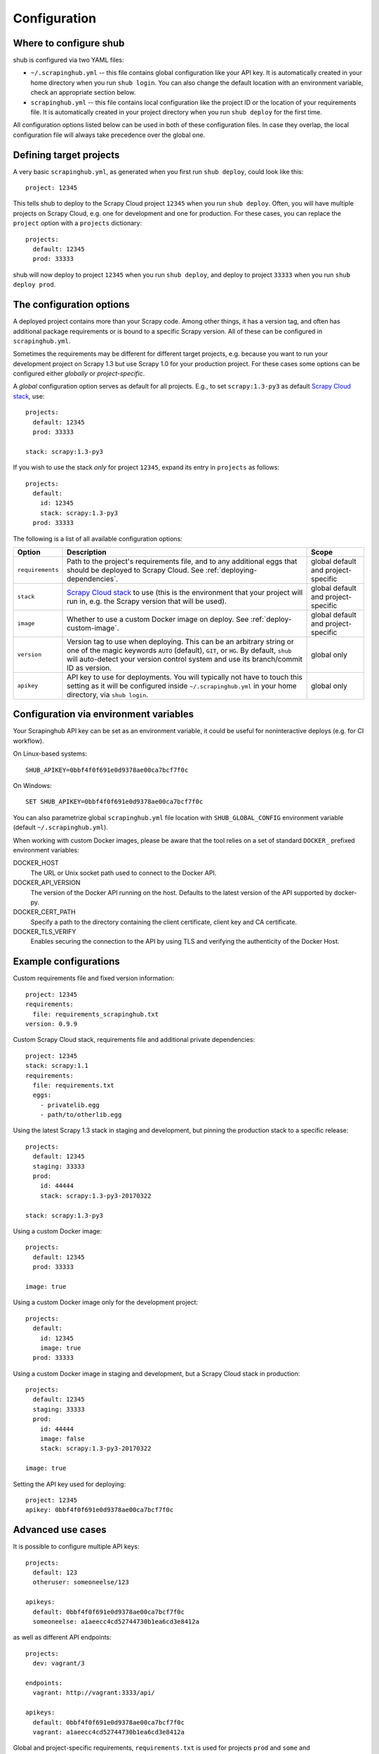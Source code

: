 .. _configuration:

=============
Configuration
=============

Where to configure shub
-----------------------

shub is configured via two YAML files:

* ``~/.scrapinghub.yml`` -- this file contains global configuration like
  your API key. It is automatically created in your home directory when you run
  ``shub login``. You can also change the default location with an environment
  variable, check an appropriate section below.
* ``scrapinghub.yml`` -- this file contains local configuration like the
  project ID or the location of your requirements file. It is automatically
  created in your project directory when you run ``shub deploy`` for the first
  time.

All configuration options listed below can be used in both of these
configuration files.  In case they overlap, the local configuration file will
always take precedence over the global one.


Defining target projects
------------------------

A very basic ``scrapinghub.yml``, as generated when you first run ``shub
deploy``, could look like this::

    project: 12345

This tells shub to deploy to the Scrapy Cloud project ``12345`` when you run
``shub deploy``.  Often, you will have multiple projects on Scrapy Cloud, e.g.
one for development and one for production. For these cases, you can replace
the ``project`` option with a ``projects`` dictionary::

    projects:
      default: 12345
      prod: 33333

shub will now deploy to project ``12345`` when you run ``shub deploy``, and
deploy to project ``33333`` when you run ``shub deploy prod``.

.. _configuration-options:

The configuration options
-------------------------

A deployed project contains more than your Scrapy code. Among other things, it
has a version tag, and often has additional package requirements or is bound to
a specific Scrapy version. All of these can be configured in
``scrapinghub.yml``.

Sometimes the requirements may be different for different target projects, e.g.
because you want to run your development project on Scrapy 1.3 but use Scrapy
1.0 for your production project. For these cases some options can be configured
either *globally* or *project-specific*.

A *global* configuration option serves as default for all projects. E.g., to
set ``scrapy:1.3-py3`` as default `Scrapy Cloud stack`_, use::

    projects:
      default: 12345
      prod: 33333

    stack: scrapy:1.3-py3

If you wish to use the stack *only* for project ``12345``, expand its entry in
``projects`` as follows::

    projects:
      default:
        id: 12345
        stack: scrapy:1.3-py3
      prod: 33333

The following is a list of all available configuration options:

================  ============================================  ===============
Option            Description                                   Scope
================  ============================================  ===============
``requirements``  Path to the project's requirements file, and  global default
                  to any additional eggs that should be         and project-\
                  deployed to Scrapy Cloud. See                 specific
                  :ref:`deploying-dependencies`.
``stack``         `Scrapy Cloud stack`_ to use (this is the     global default
                  environment that your project will run in,    and project-\
                  e.g. the Scrapy version that will be used).   specific
``image``         Whether to use a custom Docker image on       global default
                  deploy. See :ref:`deploy-custom-image`.       and project-\
                                                                specific
``version``       Version tag to use when deploying. This can   global only
                  be an arbitrary string or one of the magic
                  keywords ``AUTO`` (default), ``GIT``, or
                  ``HG``. By default, ``shub`` will
                  auto-detect your version control system and
                  use its branch/commit ID as version.
``apikey``        API key to use for deployments. You will      global only
                  typically not have to touch this setting as
                  it will be configured inside
                  ``~/.scrapinghub.yml`` in your home
                  directory, via ``shub login``.
================  ============================================  ===============

.. _`Scrapy Cloud stack`: https://helpdesk.scrapinghub.com/support/solutions/articles/22000200402-scrapy-cloud-stacks

.. _configuration-environment:

Configuration via environment variables
---------------------------------------

Your Scrapinghub API key can be set as an environment variable, it could
be useful for noninteractive deploys (e.g. for CI workflow).

On Linux-based systems::

    SHUB_APIKEY=0bbf4f0f691e0d9378ae00ca7bcf7f0c

On Windows::

    SET SHUB_APIKEY=0bbf4f0f691e0d9378ae00ca7bcf7f0c

You can also parametrize global ``scrapinghub.yml`` file location with
``SHUB_GLOBAL_CONFIG`` environment variable (default ``~/.scrapinghub.yml``).

When working with custom Docker images, please be aware that the tool relies
on a set of standard ``DOCKER_`` prefixed environment variables:

DOCKER_HOST
    The URL or Unix socket path used to connect to the Docker API.

DOCKER_API_VERSION
    The version of the Docker API running on the host. Defaults to the
    latest version of the API supported by docker-py.

DOCKER_CERT_PATH
    Specify a path to the directory containing the client certificate,
    client key and CA certificate.

DOCKER_TLS_VERIFY
    Enables securing the connection to the API by using TLS and verifying
    the authenticity of the Docker Host.


Example configurations
----------------------

Custom requirements file and fixed version information::

    project: 12345
    requirements:
      file: requirements_scrapinghub.txt
    version: 0.9.9

Custom Scrapy Cloud stack, requirements file and additional private
dependencies::

    project: 12345
    stack: scrapy:1.1
    requirements:
      file: requirements.txt
      eggs:
        - privatelib.egg
        - path/to/otherlib.egg

Using the latest Scrapy 1.3 stack in staging and development, but pinning the
production stack to a specific release::

    projects:
      default: 12345
      staging: 33333
      prod:
        id: 44444
        stack: scrapy:1.3-py3-20170322

    stack: scrapy:1.3-py3

Using a custom Docker image::

    projects:
      default: 12345
      prod: 33333

    image: true

Using a custom Docker image only for the development project::

    projects:
      default:
        id: 12345
        image: true
      prod: 33333

Using a custom Docker image in staging and development, but a Scrapy Cloud
stack in production::

    projects:
      default: 12345
      staging: 33333
      prod:
        id: 44444
        image: false
        stack: scrapy:1.3-py3-20170322

    image: true

Setting the API key used for deploying::

    project: 12345
    apikey: 0bbf4f0f691e0d9378ae00ca7bcf7f0c


Advanced use cases
------------------

It is possible to configure multiple API keys::

    projects:
      default: 123
      otheruser: someoneelse/123

    apikeys:
      default: 0bbf4f0f691e0d9378ae00ca7bcf7f0c
      someoneelse: a1aeecc4cd52744730b1ea6cd3e8412a

as well as different API endpoints::

    projects:
      dev: vagrant/3

    endpoints:
      vagrant: http://vagrant:3333/api/

    apikeys:
      default: 0bbf4f0f691e0d9378ae00ca7bcf7f0c
      vagrant: a1aeecc4cd52744730b1ea6cd3e8412a

Global and project-specific requirements, ``requirements.txt`` is used for projects ``prod`` and ``some`` and ``requirements-dev.txt`` and eggs for ``dev``::

  projects:
    prod: 12345
    dev:
        id: 345
        requirements:
            file: requirements-dev.txt
            eggs:
            - ./egg1.egg
            - ./egg2.egg
    some: 567
  requirements:
    file: requirements.txt
  stacks:
    default: "scrapy:2.8"
